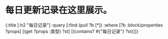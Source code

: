 * 每日更新记录在这里展示。
:PROPERTIES:
:query-table: true
:query-properties: [:日期 :block]
:query-sort-by: 日期
:query-sort-desc: true
:END:
#+BEGIN_QUERY
                  {:title [:h2 "每日记录"]
                   :query [:find (pull ?b [*])
                           :where
                           [?b :block/properties ?props]
                           [(get ?props :类型) ?st]
                           [(contains? #{"每日记录"} ?st)]]}
#+END_QUERY
